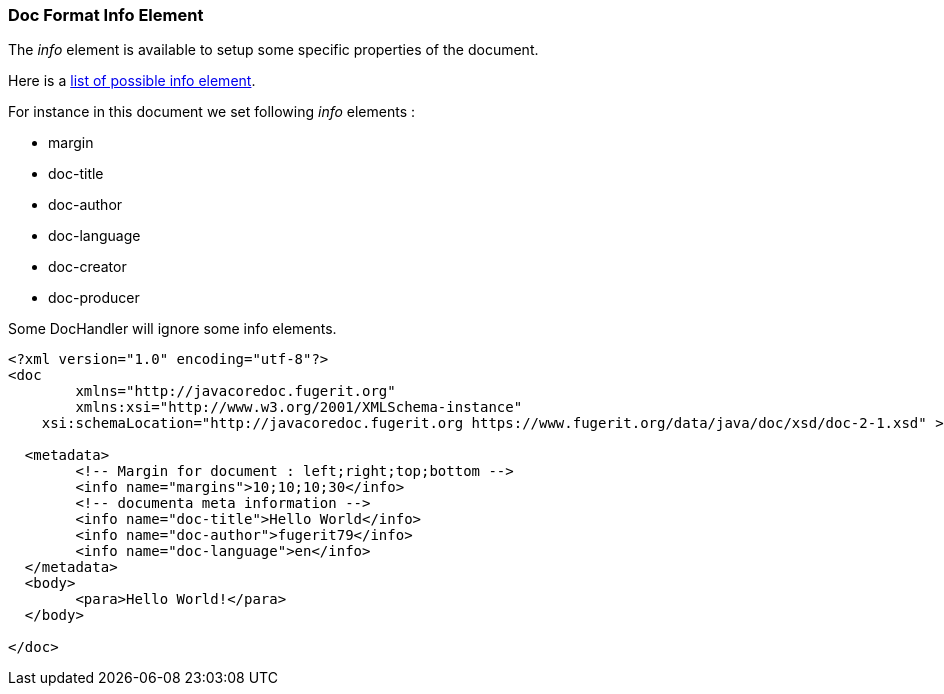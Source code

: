 [#doc-format-entry-point-info]
=== Doc Format Info Element

The _info_ element is available to setup some specific properties of the document.

Here is a link:https://venusdocs.fugerit.org/docs/html/doc_meta_info.html[list of possible info element].

For instance in this document we set following _info_ elements :

* margin
* doc-title
* doc-author
* doc-language
* doc-creator
* doc-producer

Some DocHandler will ignore some info elements.

[source,xml]
----
<?xml version="1.0" encoding="utf-8"?>
<doc
	xmlns="http://javacoredoc.fugerit.org"
	xmlns:xsi="http://www.w3.org/2001/XMLSchema-instance"
    xsi:schemaLocation="http://javacoredoc.fugerit.org https://www.fugerit.org/data/java/doc/xsd/doc-2-1.xsd" >

  <metadata>
	<!-- Margin for document : left;right;top;bottom -->
	<info name="margins">10;10;10;30</info>
	<!-- documenta meta information -->
	<info name="doc-title">Hello World</info>
	<info name="doc-author">fugerit79</info>
	<info name="doc-language">en</info>
  </metadata>
  <body>
	<para>Hello World!</para>
  </body>

</doc>
----
